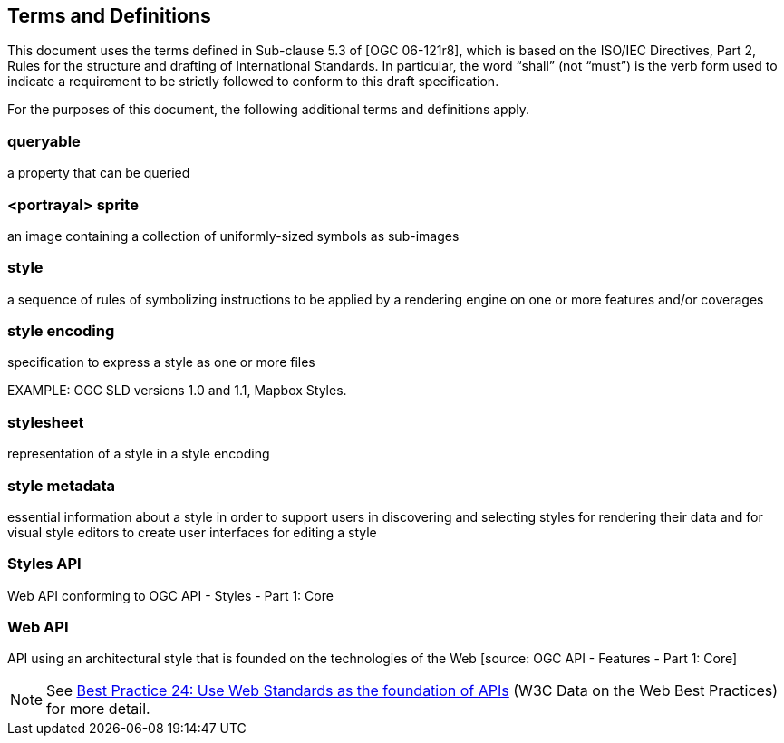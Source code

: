 == Terms and Definitions
This document uses the terms defined in Sub-clause 5.3 of [OGC 06-121r8], which is based on the ISO/IEC Directives, Part 2, Rules for the structure and drafting of International Standards. In particular, the word “shall” (not “must”) is the verb form used to indicate a requirement to be strictly followed to conform to this draft specification.

For the purposes of this document, the following additional terms and definitions apply.

=== queryable
a property that can be queried

=== <portrayal> sprite
an image containing a collection of uniformly-sized symbols as sub-images

=== style
a sequence of rules of symbolizing instructions to be applied by a rendering engine on one or more features and/or coverages

=== style encoding
specification to express a style as one or more files

EXAMPLE: OGC SLD versions 1.0 and 1.1, Mapbox Styles.

=== stylesheet
representation of a style in a style encoding

=== style metadata
essential information about a style in order to support users in discovering and selecting styles for rendering their data and for visual style editors to create user interfaces for editing a style

=== Styles API
Web API conforming to OGC API - Styles - Part 1: Core

=== Web API
API using an architectural style that is founded on the technologies of the Web [source: OGC API - Features - Part 1: Core]

NOTE: See link:https://www.w3.org/TR/dwbp/#APIHttpVerbs[Best Practice 24: Use Web Standards as the foundation of APIs] (W3C Data on the Web Best Practices) for more detail.
